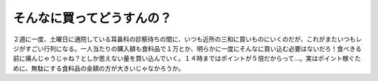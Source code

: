 そんなに買ってどうすんの？
==========================

２週に一度、土曜日に通院している耳鼻科の診察待ちの間に、いつも近所の三和に買いものにいくのだが、これがまたいつもレジがすごい行列になる。一人当たりの購入額も食料品で１万とか、明らかに一度にそんなに買い込む必要はないだろ！食べきる前に痛んじゃうじゃね？としか思えない量を買い込んでいく。１４時まではポイントが５倍だからって…。実はポイント稼ぐために、無駄にする食料品の金額の方が大きいじゃなかろうか。






.. author:: default
.. categories:: life,nonsense
.. tags::
.. comments::
